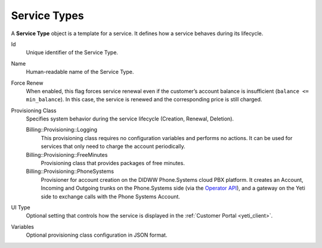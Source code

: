 .. _service_type:

=============
Service Types
=============

A **Service Type** object is a template for a service. It defines how a service behaves during its lifecycle.

Id
    Unique identifier of the Service Type.

Name
    Human-readable name of the Service Type.

Force Renew
    When enabled, this flag forces service renewal even if the customer’s account
    balance is insufficient (``balance <= min_balance``).
    In this case, the service is renewed and the corresponding price is still charged.

Provisioning Class
    Specifies system behavior during the service lifecycle (Creation, Renewal, Deletion).

    Billing::Provisioning::Logging
        This provisioning class requires no configuration variables and performs no actions.
        It can be used for services that only need to charge the account periodically.

    Billing::Provisioning::FreeMinutes
        Provisioning class that provides packages of free minutes.

    Billing::Provisioning::PhoneSystems
        Provisioner for account creation on the DIDWW Phone.Systems cloud PBX platform.
        It creates an Account, Incoming and Outgoing trunks on the Phone.Systems side
        (via the `Operator API <https://doc.telecom.center/introduction.html>`_), and a gateway on the Yeti side to exchange calls with the Phone Systems Account.

UI Type
    Optional setting that controls how the service is displayed in the :ref:`Customer Portal <yeti_client>`.

Variables
    Optional provisioning class configuration in JSON format.
